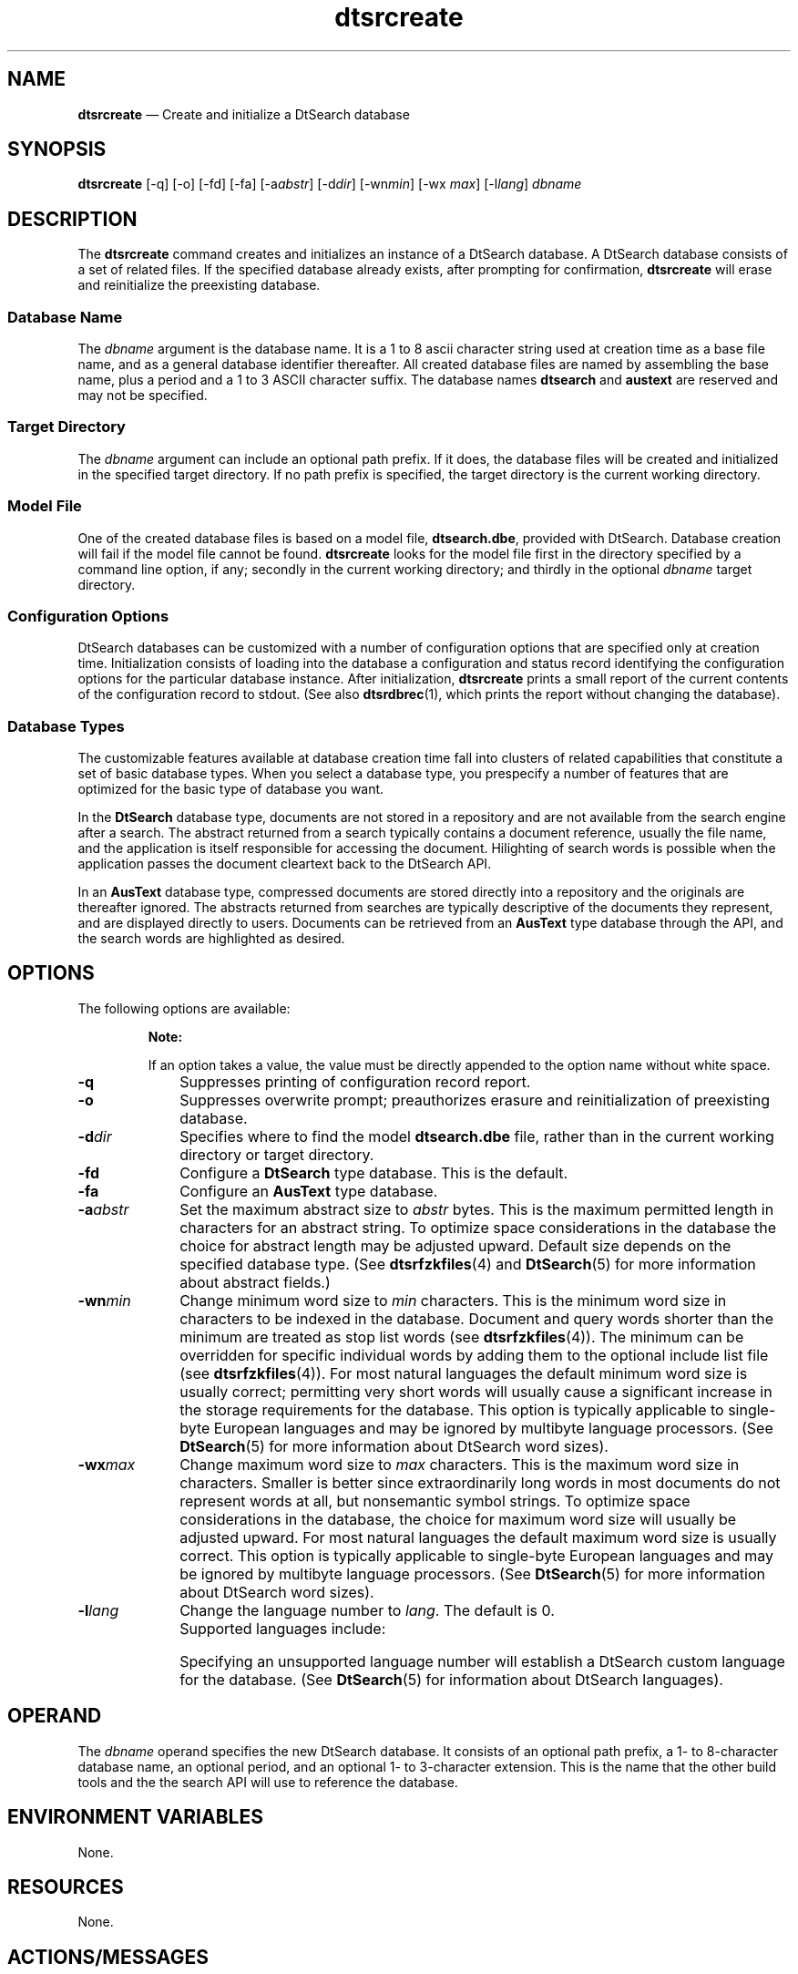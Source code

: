 '\" t
...\" srcreate.sgm /main/9 1996/09/08 19:56:18 rws $
.de P!
.fl
\!!1 setgray
.fl
\\&.\"
.fl
\!!0 setgray
.fl			\" force out current output buffer
\!!save /psv exch def currentpoint translate 0 0 moveto
\!!/showpage{}def
.fl			\" prolog
.sy sed -e 's/^/!/' \\$1\" bring in postscript file
\!!psv restore
.
.de pF
.ie     \\*(f1 .ds f1 \\n(.f
.el .ie \\*(f2 .ds f2 \\n(.f
.el .ie \\*(f3 .ds f3 \\n(.f
.el .ie \\*(f4 .ds f4 \\n(.f
.el .tm ? font overflow
.ft \\$1
..
.de fP
.ie     !\\*(f4 \{\
.	ft \\*(f4
.	ds f4\"
'	br \}
.el .ie !\\*(f3 \{\
.	ft \\*(f3
.	ds f3\"
'	br \}
.el .ie !\\*(f2 \{\
.	ft \\*(f2
.	ds f2\"
'	br \}
.el .ie !\\*(f1 \{\
.	ft \\*(f1
.	ds f1\"
'	br \}
.el .tm ? font underflow
..
.ds f1\"
.ds f2\"
.ds f3\"
.ds f4\"
.ta 8n 16n 24n 32n 40n 48n 56n 64n 72n 
.TH "dtsrcreate" "user cmd"
.SH "NAME"
\fBdtsrcreate\fP \(em Create
and initialize a DtSearch database
.SH "SYNOPSIS"
.PP
\fBdtsrcreate\fP [-q]  [-o]  [-fd]  [-fa]  [-a\fIabstr\fP]  [-d\fIdir\fP]  [-wn\fImin\fP]  [-wx \fImax\fP]  [-l\fIlang\fP] \fIdbname\fP 
.SH "DESCRIPTION"
.PP
The \fBdtsrcreate\fP command creates and initializes an
instance of a DtSearch database\&. A DtSearch database consists of a set of
related files\&. If the specified database already exists, after prompting for
confirmation, \fBdtsrcreate\fP will erase and reinitialize the
preexisting database\&.
.SS "Database Name"
.PP
The \fIdbname\fP argument is the database
name\&. It is a 1 to 8 ascii character string used at creation time as a base
file name, and as a general database identifier thereafter\&. All created database
files are named by assembling the base name, plus a period and a 1 to 3 ASCII
character suffix\&. The database names \fBdtsearch\fP and \fBaustext\fP are reserved and may not be specified\&.
.SS "Target Directory"
.PP
The \fIdbname\fP argument can include an
optional path prefix\&. If it does, the database files will be created and initialized
in the specified target directory\&. If no path prefix is specified, the target
directory is the current working directory\&.
.SS "Model File"
.PP
One of the created database files is based on a model file,
\fBdtsearch\&.dbe\fP, provided with DtSearch\&. Database creation will fail
if the model file cannot be found\&. \fBdtsrcreate\fP looks for
the model file first in the directory specified by a command line option,
if any; secondly in the current working directory; and thirdly in the optional \fIdbname\fP target directory\&.
.SS "Configuration Options"
.PP
DtSearch databases can be customized with a number of configuration
options that are specified only at creation time\&. Initialization consists
of loading into the database a configuration and status record identifying
the configuration options for the particular database instance\&. After initialization, \fBdtsrcreate\fP prints a small report of the current contents of the
configuration record to stdout\&. (See also \fBdtsrdbrec\fP(1),
which prints the report without changing the database)\&.
.SS "Database Types"
.PP
The customizable features available at database creation time fall into
clusters of related capabilities that constitute a set of basic database types\&.
When you select a database type, you prespecify a number of features that
are optimized for the basic type of database you want\&.
.PP
In the \fBDtSearch\fP database type, documents are not
stored in a repository and are not available from the search engine after
a search\&. The abstract returned from a search typically contains a document
reference, usually the file name, and the application is itself responsible
for accessing the document\&. Hilighting of search words is possible when the
application passes the document cleartext back to the DtSearch API\&.
.PP
In an \fBAusText\fP database type, compressed documents
are stored directly into a repository and the originals are thereafter ignored\&.
The abstracts returned from searches are typically descriptive of the documents
they represent, and are displayed directly to users\&. Documents can be retrieved
from an \fBAusText\fP type database through the API, and the
search words are highlighted as desired\&.
.SH "OPTIONS"
.PP
The following options are available:
.PP
.RS
\fBNote:  
.PP
If an option takes a value, the value must be directly appended to the
option name without white space\&.
.RE
.IP "\fB-q\fP" 10
Suppresses printing of configuration record report\&.
.IP "\fB-o\fP" 10
Suppresses overwrite prompt; preauthorizes erasure and reinitialization
of preexisting database\&.
.IP "\fB-d\fP\fIdir\fP" 10
Specifies where to find the model \fBdtsearch\&.dbe\fP
file, rather than in the current working directory or target directory\&.
.IP "\fB-fd\fP" 10
Configure a \fBDtSearch\fP type database\&. This is the default\&.
.IP "\fB-fa\fP" 10
Configure an \fBAusText\fP type database\&.
.IP "\fB-a\fP\fIabstr\fP" 10
Set the maximum abstract size to \fIabstr\fP
bytes\&. This is the maximum permitted length in characters for an abstract
string\&. To optimize space considerations in the database the choice for abstract
length may be adjusted upward\&. Default size depends on the specified database
type\&. (See \fBdtsrfzkfiles\fP(4) and \fBDtSearch\fP(5)
for more information about abstract fields\&.)
.IP "\fB-wn\fP\fImin\fP" 10
Change minimum word size to \fImin\fP characters\&.
This is the minimum word size in characters to be indexed in the database\&.
Document and query words shorter than the minimum are treated as stop list
words (see \fBdtsrfzkfiles\fP(4))\&. The minimum can be overridden
for specific individual words by adding them to the optional include list
file (see \fBdtsrfzkfiles\fP(4))\&. For most natural languages the
default minimum word size is usually correct; permitting very short words
will usually cause a significant increase in the storage requirements for
the database\&. This option is typically applicable to single-byte European
languages and may be ignored by multibyte language processors\&. (See
\fBDtSearch\fP(5) for more information about DtSearch word sizes)\&.
.IP "\fB-wx\fP\fImax\fP" 10
Change maximum word size to \fImax\fP characters\&.
This is the maximum word size in characters\&. Smaller is better since extraordinarily
long words in most documents do not represent words at all, but nonsemantic
symbol strings\&. To optimize space considerations in the database, the choice
for maximum word size will usually be adjusted upward\&. For most natural languages
the default maximum word size is usually correct\&. This option is typically
applicable to single-byte European languages and may be ignored by multibyte
language processors\&. (See \fBDtSearch\fP(5) for more information
about DtSearch word sizes)\&.
.IP "\fB-l\fP\fIlang\fP" 10
Change the language number to \fIlang\fP\&.
The default is 0\&.
.IP "" 10
Supported languages include:
.TS
tab();
lw(0.51in) lw(1.36in) lw(4.35in).
0\fBDtSrLaENG\fPEnglish, ASCII character set
1\fBDtSrLaENG2\fPEnglish, ISO Latin-1 character set
2\fBDtSrLaESP\fPSpanish, ISO Latin-1 character set
3\fBDtSrLaFRA\fPFrench, ISO Latin-1 character set
4\fBDtSrLaITA\fPItalian, ISO Latin-1 character set
5\fBDtSrLaDEU\fPGerman, ISO Latin-1 character set
6\fBDtSrLaJPN\fPT{
Japanese, packed EUC character set;
all possible kanji substrings are indexed
T}
7\fBDtSrLaJPN2\fPT{
Japanese, packed EUC character set;
only individual kanjis are indexed, plus compounds from a knj language file
T}
.TE
.IP "" 10
Specifying an unsupported language number will establish a DtSearch
custom language for the database\&. (See \fBDtSearch\fP(5) for
information about DtSearch languages)\&.
.SH "OPERAND"
.PP
The \fIdbname\fP operand specifies the new
DtSearch database\&. It consists of an optional path prefix, a 1- to 8-character
database name, an optional period, and an optional 1- to 3-character extension\&.
This is the name that the other build tools and the the search API will use
to reference the database\&.
.SH "ENVIRONMENT VARIABLES"
.PP
None\&.
.SH "RESOURCES"
.PP
None\&.
.SH "ACTIONS/MESSAGES"
.PP
None\&.
.SH "RETURN VALUES"
.PP
The return values are as follows:
.IP "0" 10
\fBdtsrcreate\fP completed successfully\&.
.IP "non-zero" 10
\fBdtsrcreate\fP encountered an error\&.
.SH "FILES"
.PP
\fBdtsrcreate\fP reads \fBdtsearch\&.dbe\fP\&.
.PP
It creates or reinitializes the following database files:
.IP "" 10
\fIdbname\fP\&.d00
.IP "" 10
\fIdbname\fP\&.d01
.IP "" 10
\fIdbname\fP\&.d21
.IP "" 10
\fIdbname\fP\&.d22
.IP "" 10
\fIdbname\fP\&.d23
.IP "" 10
\fIdbname\fP\&.k00
.IP "" 10
\fIdbname\fP\&.k01
.IP "" 10
\fIdbname\fP\&.k21
.IP "" 10
\fIdbname\fP\&.k22
.IP "" 10
\fIdbname\fP\&.k23
.PP
It deletes the file \fIdbname\fP\&.d99\&.
.PP
Note that not all necessary database files are created by \fBdtsrcreate\fP\&. Some additional files are included in the DtSearch distribution,
are created by later database build programs, or may be provided by the developer\&.
.SH "EXAMPLES"
.PP
Create a standard DtSearch type database named \fBmydb\fP
that will index ASCII English words of standard length for that language\&.
.PP
.nf
\f(CWdtsrcreate mydb\fR
.fi
.PP
.PP
Create an AusText type database named \fBjpndb\fP\&. It will
index Japanese words expressed in packed EUC, with automatic compounding of
all kanji substrings\&. When the text contains embedded ASCII, words that are
between 2 and 20 characters long will be indexed\&. At least 150 bytes will
be available for the abstract field\&.
.PP
.nf
\f(CWdtsrcreate -fa -a150 -wn2 -wx20 -l6 jpndb\fR
.fi
.PP
.SH "SEE ALSO"
.PP
\fBdtsrdbrec\fP(1), \fBDtSrAPI\fP(3),
\fBdtsrdbfiles\fP(4), \fBDtSearch\fP(5)
...\" created by instant / docbook-to-man, Sun 02 Sep 2012, 09:40
